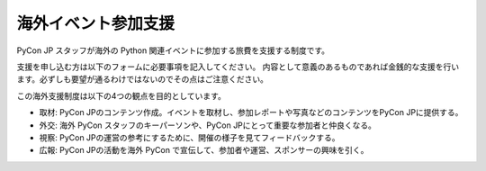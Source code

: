 ======================
 海外イベント参加支援
======================

PyCon JP スタッフが海外の Python 関連イベントに参加する旅費を支援する制度です。

支援を申し込む方は以下のフォームに必要事項を記入してください。
内容として意義のあるものであれば金銭的な支援を行います。必ずしも要望が通るわけではないのでその点はご注意ください。

この海外支援制度は以下の4つの観点を目的としています。

- 取材: PyCon JPのコンテンツ作成。イベントを取材し、参加レポートや写真などのコンテンツをPyCon JPに提供する。
- 外交: 海外 PyCon スタッフのキーパーソンや、PyCon JPにとって重要な参加者と仲良くなる。
- 視察: PyCon JPの運営の参考にするために、開催の様子を見てフィードバックする。
- 広報: PyCon JPの活動を海外 PyCon で宣伝して、参加者や運営、スポンサーの興味を引く。

.. raw:: html

   <iframe src="https://docs.google.com/forms/d/1pzBaHvFQQpMYv78XEp_2NenDBDMJi0D_XUMXGXsDfWY/viewform?embedded=true" width="900" height="1000" frameborder="0" marginheight="0" marginwidth="0">読み込み中...</iframe>
